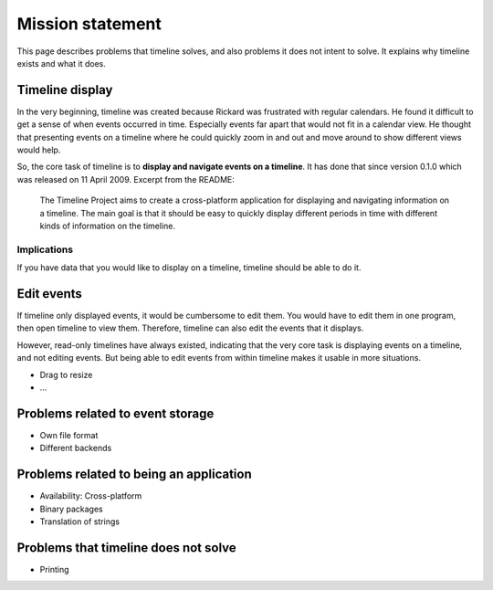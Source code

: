 Mission statement
=================

This page describes problems that timeline solves, and also problems it does
not intent to solve. It explains why timeline exists and what it does.

Timeline display
----------------

In the very beginning, timeline was created because Rickard was frustrated with
regular calendars. He found it difficult to get a sense of when events occurred
in time. Especially events far apart that would not fit in a calendar view. He
thought that presenting events on a timeline where he could quickly zoom in and
out and move around to show different views would help.

So, the core task of timeline is to **display and navigate events on a
timeline**. It has done that since version 0.1.0 which was released on 11 April
2009. Excerpt from the README:

    The Timeline Project aims to create a cross-platform application for
    displaying and navigating information on a timeline. The main goal is that
    it should be easy to quickly display different periods in time with
    different kinds of information on the timeline.

Implications
^^^^^^^^^^^^

If you have data that you would like to display on a timeline, timeline should
be able to do it.

Edit events
-----------

If timeline only displayed events, it would be cumbersome to edit them. You
would have to edit them in one program, then open timeline to view them.
Therefore, timeline can also edit the events that it displays.

However, read-only timelines have always existed, indicating that the very core
task is displaying events on a timeline, and not editing events. But being able
to edit events from within timeline makes it usable in more situations.

* Drag to resize
* ...

Problems related to event storage
---------------------------------

* Own file format
* Different backends

Problems related to being an application
----------------------------------------

* Availability: Cross-platform
* Binary packages
* Translation of strings

Problems that timeline does not solve
-------------------------------------

* Printing
